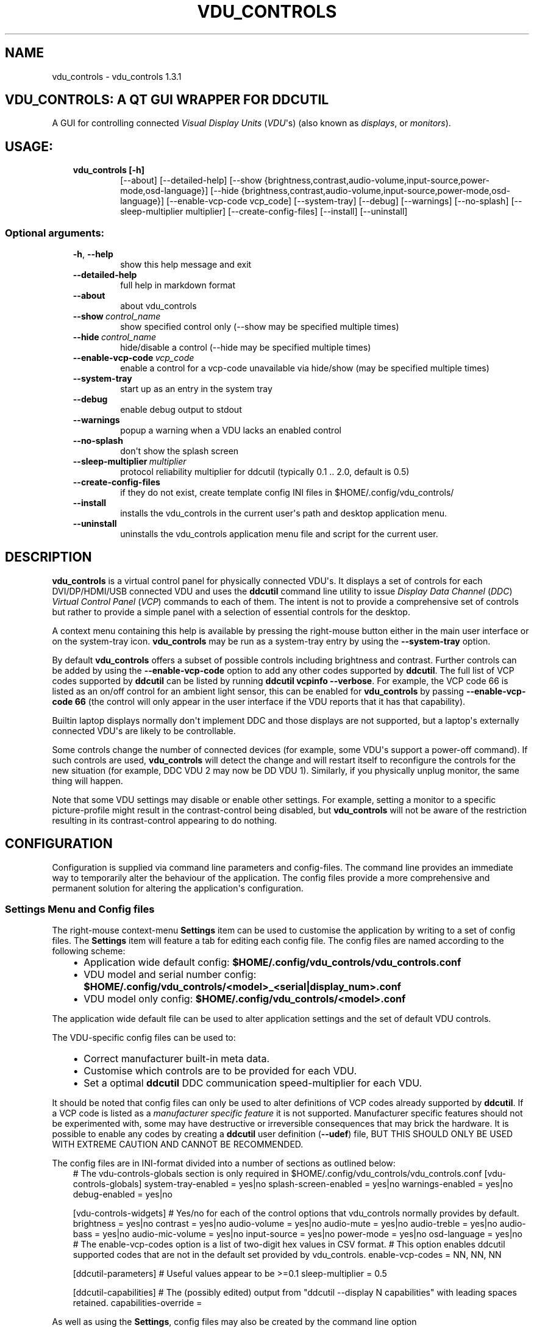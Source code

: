 .\" Man page generated from reStructuredText.
.
.TH "VDU_CONTROLS" "1" "Oct 04, 2021" "" "vdu_controls"
.SH NAME
vdu_controls \- vdu_controls 1.3.1
.
.nr rst2man-indent-level 0
.
.de1 rstReportMargin
\\$1 \\n[an-margin]
level \\n[rst2man-indent-level]
level margin: \\n[rst2man-indent\\n[rst2man-indent-level]]
-
\\n[rst2man-indent0]
\\n[rst2man-indent1]
\\n[rst2man-indent2]
..
.de1 INDENT
.\" .rstReportMargin pre:
. RS \\$1
. nr rst2man-indent\\n[rst2man-indent-level] \\n[an-margin]
. nr rst2man-indent-level +1
.\" .rstReportMargin post:
..
.de UNINDENT
. RE
.\" indent \\n[an-margin]
.\" old: \\n[rst2man-indent\\n[rst2man-indent-level]]
.nr rst2man-indent-level -1
.\" new: \\n[rst2man-indent\\n[rst2man-indent-level]]
.in \\n[rst2man-indent\\n[rst2man-indent-level]]u
..
.SH VDU_CONTROLS: A QT GUI WRAPPER FOR DDCUTIL
.sp
A GUI for controlling connected \fIVisual Display Units\fP (\fIVDU\fP\(aqs) (also known as \fIdisplays\fP, or \fImonitors\fP).
.SH USAGE:
.INDENT 0.0
.INDENT 3.5
.INDENT 0.0
.TP
.B vdu_controls [\-h]
[\-\-about] [\-\-detailed\-help]
[\-\-show {brightness,contrast,audio\-volume,input\-source,power\-mode,osd\-language}]
[\-\-hide {brightness,contrast,audio\-volume,input\-source,power\-mode,osd\-language}]
[\-\-enable\-vcp\-code vcp_code] [\-\-system\-tray] [\-\-debug] [\-\-warnings]
[\-\-no\-splash] [\-\-sleep\-multiplier multiplier]
[\-\-create\-config\-files]
[\-\-install] [\-\-uninstall]
.UNINDENT
.UNINDENT
.UNINDENT
.SS Optional arguments:
.INDENT 0.0
.INDENT 3.5
.INDENT 0.0
.TP
.B \-h\fP,\fB  \-\-help
show this help message and exit
.TP
.B \-\-detailed\-help
full help in markdown format
.TP
.B \-\-about
about vdu_controls
.TP
.BI \-\-show \ control_name
show specified control only (\-\-show may be specified multiple times)
.TP
.BI \-\-hide \ control_name
hide/disable a control (\-\-hide may be specified multiple times)
.TP
.BI \-\-enable\-vcp\-code \ vcp_code
enable a control for a vcp\-code unavailable via hide/show (may be specified multiple times)
.TP
.B \-\-system\-tray
start up as an entry in the system tray
.TP
.B \-\-debug
enable debug output to stdout
.TP
.B \-\-warnings
popup a warning when a VDU lacks an enabled control
.TP
.B \-\-no\-splash
don\(aqt show the splash screen
.TP
.BI \-\-sleep\-multiplier \ multiplier
protocol reliability multiplier for ddcutil (typically 0.1 .. 2.0, default is 0.5)
.TP
.B \-\-create\-config\-files
if they do not exist, create template config INI files in $HOME/.config/vdu_controls/
.TP
.B \-\-install
installs the vdu_controls in the current user\(aqs path and desktop application menu.
.TP
.B \-\-uninstall
uninstalls the vdu_controls application menu file and script for the current user.
.UNINDENT
.UNINDENT
.UNINDENT
.SH DESCRIPTION
.sp
\fBvdu_controls\fP is a virtual control panel for physically connected VDU\(aqs.  It displays a set of controls for
each  DVI/DP/HDMI/USB connected VDU and uses the \fBddcutil\fP command line utility to issue \fIDisplay Data Channel\fP
(\fIDDC\fP) \fIVirtual Control Panel\fP  (\fIVCP\fP) commands to each of them. The intent is not to provide a comprehensive set
of controls but rather to provide a simple panel with a selection of essential controls for the desktop.
.sp
A context menu containing this help is available by pressing the right\-mouse button either in the main user interface
or on the system\-tray icon.  \fBvdu_controls\fP may be run as a system\-tray entry by using the \fB\-\-system\-tray\fP option.
.sp
By default \fBvdu_controls\fP offers a subset of possible controls including brightness and contrast.  Further controls
can be added by using the \fB\-\-enable\-vcp\-code\fP option to add any other codes supported by \fBddcutil\fP\&.  The full list
of VCP codes supported by \fBddcutil\fP can be listed by running \fBddcutil vcpinfo \-\-verbose\fP\&. For example, the
VCP code 66 is listed as an on/off control for an ambient light sensor, this can be enabled for \fBvdu_controls\fP by
passing \fB\-\-enable\-vcp\-code 66\fP (the control will only appear in the user interface if the VDU reports that it
has that capability).
.sp
Builtin laptop displays normally don\(aqt implement DDC and those displays are not supported, but a laptop\(aqs
externally connected VDU\(aqs are likely to be controllable.
.sp
Some controls change the number of connected devices (for example, some VDU\(aqs support a power\-off command). If
such controls are used, \fBvdu_controls\fP will detect the change and will restart itself to reconfigure the controls
for the new situation (for example, DDC VDU 2 may now be DD VDU 1).  Similarly, if you physically unplug monitor, the
same thing will happen.
.sp
Note that some VDU settings may disable or enable other settings. For example, setting a monitor to a specific
picture\-profile might result in the contrast\-control being disabled, but \fBvdu_controls\fP will not be aware of
the restriction resulting in its contrast\-control appearing to do nothing.
.SH CONFIGURATION
.sp
Configuration is supplied via command line parameters and config\-files.  The command line provides an immediate way
to temporarily alter the behaviour of the application. The config files provide a more comprehensive and permanent
solution for altering the application\(aqs configuration.
.SS Settings Menu and Config files
.sp
The right\-mouse context\-menu \fBSettings\fP item can be used to customise the application by writing to a set of config
files.  The \fBSettings\fP item will feature a tab for editing each config file.  The config files are named according
to the following scheme:
.INDENT 0.0
.INDENT 3.5
.INDENT 0.0
.IP \(bu 2
Application wide default config: \fB$HOME/.config/vdu_controls/vdu_controls.conf\fP
.IP \(bu 2
VDU model and serial number config: \fB$HOME/.config/vdu_controls/<model>_<serial|display_num>.conf\fP
.IP \(bu 2
VDU model only config: \fB$HOME/.config/vdu_controls/<model>.conf\fP
.UNINDENT
.UNINDENT
.UNINDENT
.sp
The application wide default file can be used to alter application settings and the set of default VDU controls.
.sp
The VDU\-specific config files can be used to:
.INDENT 0.0
.INDENT 3.5
.INDENT 0.0
.IP \(bu 2
Correct manufacturer built\-in meta data.
.IP \(bu 2
Customise which controls are to be provided for each VDU.
.IP \(bu 2
Set a optimal \fBddcutil\fP DDC communication speed\-multiplier for each VDU.
.UNINDENT
.UNINDENT
.UNINDENT
.sp
It should be noted that config files can only be used to alter definitions of VCP codes already supported
by \fBddcutil\fP\&.  If a VCP code is listed as a \fImanufacturer specific feature\fP it is not supported. Manufacturer
specific features should not be experimented with, some may have destructive or irreversible consequences that
may brick the hardware. It is possible to enable any codes by  creating a  \fBddcutil\fP user
definition (\fB\-\-udef\fP) file, BUT THIS SHOULD ONLY BE USED WITH EXTREME CAUTION AND CANNOT BE RECOMMENDED.
.sp
The config files are in INI\-format divided into a number of sections as outlined below:
.INDENT 0.0
.INDENT 3.5
# The vdu\-controls\-globals section is only required in $HOME/.config/vdu_controls/vdu_controls.conf
[vdu\-controls\-globals]
system\-tray\-enabled = yes|no
splash\-screen\-enabled = yes|no
warnings\-enabled = yes|no
debug\-enabled = yes|no
.sp
[vdu\-controls\-widgets]
# Yes/no for each of the control options that vdu_controls normally provides by default.
brightness = yes|no
contrast = yes|no
audio\-volume = yes|no
audio\-mute = yes|no
audio\-treble = yes|no
audio\-bass = yes|no
audio\-mic\-volume = yes|no
input\-source = yes|no
power\-mode = yes|no
osd\-language = yes|no
# The enable\-vcp\-codes option is a list of two\-digit hex values in CSV format.
# This option enables ddcutil supported codes that are not in the default set provided by vdu_controls.
enable\-vcp\-codes = NN, NN, NN
.sp
[ddcutil\-parameters]
# Useful values appear to be >=0.1
sleep\-multiplier = 0.5
.sp
[ddcutil\-capabilities]
# The (possibly edited) output from "ddcutil \-\-display N capabilities" with leading spaces retained.
capabilities\-override =
.UNINDENT
.UNINDENT
.sp
As well as using the \fBSettings\fP, config files may also be created by the command line option
.INDENT 0.0
.INDENT 3.5
vdu_controls \-\-create\-config\-files
.UNINDENT
.UNINDENT
.sp
which will create initial templates based on the currently connected VDU\(aqs.
.sp
The config files are completely optional, they need not be used if the existing command line options are found to be
adequate to the task at hand.
.SS Presets
.sp
A custom named preset can be used to save the current VDU settings for later recall. Any number of presets can be
created to suit different lighting conditions or different applications, for example: \fINight\fP, \fIDay\fP, \fIOvercast\fP,
\fISunny\fP, \fIPhotography\fP, and \fIVideo\fP\&.
.sp
The \fBPresets\fP item in right\-mouse \fBcontext\-menu\fP will bring up a dialog for managing and applying presets.
The \fBcontext\-menu\fP also includes a shortcut for applying each existing presets.
.sp
The preset files are named as follows:
.INDENT 0.0
.INDENT 3.5
\fB$HOME/.config/vdu_controls/Preset_<preset_name>.conf\fP
.UNINDENT
.UNINDENT
.sp
Presets are saved in INI\-file format for ease of editing.  Each preset file contains a section for each connected
VDU, something similar to the following example:
.INDENT 0.0
.INDENT 3.5
[HP_ZR24w_CNT008]
brightness = 50
osd\-language = 02
.sp
[LG_HDR_4K_Display2]
brightness = 13
audio\-speaker\-volume = 16
input\-source = 0f
.UNINDENT
.UNINDENT
.sp
Whe the GUI is used to create a preset file it saves a value for every VDU and every visible control.  A preset
file need not include all VDu\(aqs or settings, it can be manually edited to remove VDU\(aqs and settings that aren\(aqt
desired.
.SS Responsiveness
.sp
If your VDU\(aqs are modern, you may find a smaller sleep\-multiplier will speed up the \fBddcutil\fP/VDU protocol
exchanges making both \fBddcutil\fP and \fBvdu_controls\fP much more responsive.  In a multi\-VDU setup where the VDU\(aqs
are quite different, VDU config files can be used to specify individual multipliers (see previous section).
.sp
Startup speed may be increased by creating VDU config files with \fBcapabilities\-override\fP preset. Using an
override eliminates the need to run \fBddcutil\fP to retrieve VDU capabilities.  The \fB\-\-create\-config\-files\fP
of context\-menu settings\-editor will pre\-populate \fBcapabilities\-override\fP for each connected VDU.
.sp
Reducing the number of enabled controls can speed up the initialisation and reduce the time taken when the
refresh button is pressed.
.SH EXAMPLES
.INDENT 0.0
.INDENT 3.5
.INDENT 0.0
.TP
.B vdu_controls
All default controls.
.TP
.B vdu_controls \-\-show brightness \-\-show contrast
Specified controls only:
.TP
.B vdu_controls \-\-hide contrast \-\-hide audio\-volume
All default controls except for those to be hidden.
.TP
.B vdu_controls \-\-system\-tray \-\-no\-splash \-\-show brightness \-\-show audio\-volume
Start as a system tray entry without showing the splash\-screen.
.TP
.B vdu_controls \-\-create\-config\-files \-\-system\-tray \-\-no\-splash \-\-show brightness \-\-show audio\-volume
Create template config files in $HOME/.config/vdu_controls/ that include the other settings.
.TP
.B vdu_controls \-\-enable\-vcp\-code 63 \-\-enable\-vcp\-code 93 \-\-warnings \-\-debug
All default controls, plus controls for VCP_CODE 63 and 93, show any warnings, output debugging info.
.TP
.B vdu_controls \-\-sleep\-multiplier 0.1
All default controls, speed up ddcutil\-VDU interaction by passing a sleep multiplier.
.UNINDENT
.UNINDENT
.UNINDENT
.sp
This script often refers to displays and monitors as VDU\(aqs in order to
disambiguate the noun/verb duality of "display" and "monitor"
.SH PREREQUISITES
.sp
Described for OpenSUSE, similar for other distros:
.sp
Software:
.INDENT 0.0
.INDENT 3.5
.sp
.nf
.ft C
zypper install python38\-QtPy
zypper install ddcutil
.ft P
.fi
.UNINDENT
.UNINDENT
.sp
Kernel Modules:
.INDENT 0.0
.INDENT 3.5
.sp
.nf
.ft C
lsmod | grep i2c_dev
.ft P
.fi
.UNINDENT
.UNINDENT
.sp
Read ddcutil readme concerning config of i2c_dev with nvidia GPU\(aqs. Detailed ddcutil info at \fI\%https://www.ddcutil.com/\fP
.SH VDU_CONTROLS COPYRIGHT (C) 2021 MICHAEL HAMILTON
.sp
This program is free software: you can redistribute it and/or modify it
under the terms of the GNU General Public License as published by the
Free Software Foundation, version 3.
.sp
This program is distributed in the hope that it will be useful, but
WITHOUT ANY WARRANTY; without even the implied warranty of MERCHANTABILITY
or FITNESS FOR A PARTICULAR PURPOSE. See the GNU General Public License for
more details.
.sp
You should have received a copy of the GNU General Public License along
with this program. If not, see <\fI\%https://www.gnu.org/licenses/\fP>.
.sp
\fBContact:\fP  m i c h a e l   @   a c t r i x   .   g e n   .   n z

.sp
.ce
----

.ce 0
.sp
.INDENT 0.0
.TP
.B vdu_controls.CONTINUOUS_TYPE = \(aqC\(aq
Could be a str enumeration of VCP types
.UNINDENT
.INDENT 0.0
.TP
.B class vdu_controls.ConfigEditor(default_config: \fI\%vdu_controls.VduControlsConfig\fP, vdu_model_list: List[\fI\%vdu_controls.VduController\fP])
.INDENT 7.0
.TP
.B class ConfigEditorBooleanWidget(ini_editable, option, section)
.UNINDENT
.INDENT 7.0
.TP
.B class ConfigEditorCsvWidget(ini_editable, option, section)
.UNINDENT
.INDENT 7.0
.TP
.B class ConfigEditorFloatWidget(ini_editable, option, section)
.UNINDENT
.INDENT 7.0
.TP
.B class ConfigEditorTab(parent: PyQt5.QtWidgets.QWidget, vdu_config: \fI\%vdu_controls.VduControlsConfig\fP)
.INDENT 7.0
.TP
.B is_unsaved()
.UNINDENT
.INDENT 7.0
.TP
.B save(cancel: int = 2097152)
.UNINDENT
.UNINDENT
.INDENT 7.0
.TP
.B class ConfigEditorTextEditorWidget(ini_editable, option, section)
.UNINDENT
.INDENT 7.0
.TP
.B closeEvent(self, QCloseEvent)
.UNINDENT
.UNINDENT
.INDENT 0.0
.TP
.B class vdu_controls.ContextMenu(about_action=None, help_action=None, settings_action=None, presets_action=None, quit_action=None)
.INDENT 7.0
.TP
.B get_preset(name: str)
.UNINDENT
.INDENT 7.0
.TP
.B has_preset(name: str)
.UNINDENT
.INDENT 7.0
.TP
.B insert_preset(name: str)
.UNINDENT
.INDENT 7.0
.TP
.B refresh_preset_menu()
.UNINDENT
.INDENT 7.0
.TP
.B set_vdu_controls_main_window(main_window)
.UNINDENT
.UNINDENT
.INDENT 0.0
.TP
.B vdu_controls.DDCUTIL = \(aqddcutil\(aq
Assuming ddcutil is somewhere on the PATH.
.UNINDENT
.INDENT 0.0
.TP
.B vdu_controls.DEFAULT_SPLASH_PNG = \(aq/usr/share/icons/oxygen/base/256x256/apps/preferences\-desktop\-display.png\(aq
A high resolution image, will fallback to an internal PNG if this file isn\(aqt found on the local system
.UNINDENT
.INDENT 0.0
.TP
.B class vdu_controls.DdcUtil(debug: bool = False, common_args=None, default_sleep_multiplier: float = 1.0)
Interface to the command line ddcutil Display Data Channel Utility for interacting with VDU\(aqs.
The exception callback can return True if we should retry after errors (after the callback takes
corrective action such as increasing the sleep_multiplier).
.INDENT 7.0
.TP
.B detect_monitors() -> List[Tuple[str, str, str, str]]
Return a list of (vdu_id, desc) tuples.
.UNINDENT
.INDENT 7.0
.TP
.B get_attribute(vdu_id: str, vcp_code: str, sleep_multiplier: Optional[float] = None) -> Tuple[str, str]
Given a VDU id and vcp_code, retrieve the attribute\(aqs current value from the VDU.
.sp
Two values are returned, the monitor reported current value, and the monitor reported maximum value. Only
attributes with "Continuous" values have a maximum, for consistency the method will return a zero maximum
for "Non\-Continuous" attributes.
.UNINDENT
.INDENT 7.0
.TP
.B get_supported_vcp_codes() -> Mapping[str, str]
Returns a map of descriptions keyed by vcp_code, the codes that ddcutil appears to support.
.UNINDENT
.INDENT 7.0
.TP
.B query_capabilities(vdu_id: str) -> str
Return a vpc capabilities string.
.UNINDENT
.INDENT 7.0
.TP
.B set_attribute(vdu_id: str, vcp_code: str, new_value: str, sleep_multiplier: Optional[float] = None)
Send a new value to a specific VDU and vcp_code.
.UNINDENT
.INDENT 7.0
.TP
.B vcp_info() -> str
Returns info about all codes known to ddcutil, whether supported or not.
.UNINDENT
.UNINDENT
.INDENT 0.0
.TP
.B vdu_controls.EXIT_CODE_FOR_RESTART = 1959
Internal special exit code used to signal that the exit handler should restart the program.
.UNINDENT
.INDENT 0.0
.TP
.B class vdu_controls.PresetController
.INDENT 7.0
.TP
.B delete_preset(preset_name: str, context_menu: \fI\%vdu_controls.ContextMenu\fP)
.UNINDENT
.INDENT 7.0
.TP
.B find_preset_paths() -> Mapping[str, str]
.UNINDENT
.INDENT 7.0
.TP
.B restore_preset(preset_name: str, main_window: \fI\%vdu_controls.VduControlsMainWindow\fP)
.UNINDENT
.INDENT 7.0
.TP
.B save_preset(preset_name: str, main_window: \fI\%vdu_controls.VduControlsMainWindow\fP, context_menu: \fI\%vdu_controls.ContextMenu\fP)
.UNINDENT
.UNINDENT
.INDENT 0.0
.TP
.B class vdu_controls.PresetsDialog(main_window: \fI\%vdu_controls.VduControlsMainWindow\fP, context_menu: \fI\%vdu_controls.ContextMenu\fP)
A dialog for creating/updating/removing presets.
.INDENT 7.0
.TP
.B class PresetWidget(name: str)
.UNINDENT
.INDENT 7.0
.TP
.B accept(self)
.UNINDENT
.INDENT 7.0
.TP
.B create_preset_widget(name, restore_action=None, save_action=None, delete_action=None)
.UNINDENT
.INDENT 7.0
.TP
.B has_preset(name) -> bool
.UNINDENT
.UNINDENT
.INDENT 0.0
.TP
.B class vdu_controls.RefreshVduDataTask(ddc_widget)
Task to refresh VDU data from the physical VDU\(aqs.
.sp
Runs as a task because it can be quite slow depending on the number of VDU\(aqs, number of controls.  The task runs
outside the GUI thread and no parts of it can only update the GUI data, not the GUI view.
.INDENT 7.0
.TP
.B run()
Run a task that uses ddcutil to retrieve data for all the visible controls (may be slow).
.UNINDENT
.INDENT 7.0
.TP
.B task_finished
.UNINDENT
.UNINDENT
.INDENT 0.0
.TP
.B class vdu_controls.VcpCapability(vcp_code: str, vcp_name: str, vcp_type: str, values: Optional[List] = None, causes_config_change: bool = False, icon_source: Optional[bytes] = None)
Representation of a VCP (Virtual Control Panel) capability for a VDU.
.INDENT 7.0
.TP
.B property_name() -> str
.UNINDENT
.UNINDENT
.INDENT 0.0
.TP
.B class vdu_controls.VduControlComboBox(vdu_model: \fI\%vdu_controls.VduController\fP, vcp_capability: \fI\%vdu_controls.VcpCapability\fP)
GUI control for a DDC non\-continuously variable attribute, one that has a list of choices.
.sp
This is a duck\-typed GUI control widget (could inherit from an abstract type if we wanted to get formal about it).
.INDENT 7.0
.TP
.B refresh_data()
Query the VDU for a new data value and cache it (may be called from a task thread, so no GUI op\(aqs here).
.UNINDENT
.INDENT 7.0
.TP
.B refresh_view()
Copy the internally cached current value onto the GUI view.
.UNINDENT
.UNINDENT
.INDENT 0.0
.TP
.B class vdu_controls.VduControlPanel(vdu_model: \fI\%vdu_controls.VduController\fP, warnings: bool)
Widget that contains all the controls for a single VDU (monitor/display).
.sp
The widget maintains a list of GUI "controls" that are duck\-typed and will have refresh_data() and refresh_view()
methods.
.INDENT 7.0
.TP
.B number_of_controls() -> int
Return the number of VDU controls.  Might be zero if initialization discovered no controllable attributes.
.UNINDENT
.INDENT 7.0
.TP
.B refresh_data()
Tell the control widgets to get fresh VDU data (may be called from a task thread, so no GUI op\(aqs here).
.UNINDENT
.INDENT 7.0
.TP
.B refresh_view()
Tell the control widgets to refresh their views from their internally cached values.
.UNINDENT
.INDENT 7.0
.TP
.B restore_state(preset_ini: configparser.ConfigParser)
.UNINDENT
.INDENT 7.0
.TP
.B save_state(preset_ini: configparser.ConfigParser)
.UNINDENT
.UNINDENT
.INDENT 0.0
.TP
.B class vdu_controls.VduControlSlider(vdu_model: \fI\%vdu_controls.VduController\fP, vcp_capability: \fI\%vdu_controls.VcpCapability\fP)
GUI control for a DDC continuously variable attribute.
.sp
A compound widget with icon, slider, and text\-field.  This is a duck\-typed GUI control widget (could inherit
from an abstract type if we wanted to get formal about it).
.INDENT 7.0
.TP
.B refresh_data()
Query the VDU for a new data value and cache it (may be called from a task thread, so no GUI op\(aqs here).
.UNINDENT
.INDENT 7.0
.TP
.B refresh_view()
Copy the internally cached current value onto the GUI view.
.UNINDENT
.UNINDENT
.INDENT 0.0
.TP
.B class vdu_controls.VduController(vdu_id: str, vdu_model_name: str, vdu_serial: str, manufacturer: str, default_config: \fI\%vdu_controls.VduControlsConfig\fP, ddcutil: \fI\%vdu_controls.DdcUtil\fP)
Holds model+controller specific to an individual VDU including a map of its capabilities. A model object in MVC speak.
.sp
The model configuration can optionally be read from an INI\-format config file held in $HOME/.config/vdu\-control/
.sp
Capabilities are either extracted from ddcutil output or read from the INI\-format files.  File read
capabilities are provided so that the output from "ddcutil \-\-display N capabilities" can be corrected (because
it is sometimes incorrect due to sloppy implementation by manufacturers). For example, my LG monitor reports
two Display\-Port inputs and it only has one.
.INDENT 7.0
.TP
.B get_attribute(vcp_code: str) -> Tuple[str, str]
.UNINDENT
.INDENT 7.0
.TP
.B get_full_id() -> Tuple[str, str, str, str]
Return a tuple that defines this VDU: (vdu_id, manufacturer, model, serial\-number).
.UNINDENT
.INDENT 7.0
.TP
.B get_vdu_description() -> str
Return a unique description using the serial\-number (if defined) or vdu_id.
.UNINDENT
.INDENT 7.0
.TP
.B set_attribute(vcp_code: str, value: str)
.UNINDENT
.INDENT 7.0
.TP
.B write_template_config_files()
Write template config files to $HOME/.config/vdu_controls/
.UNINDENT
.UNINDENT
.INDENT 0.0
.TP
.B class vdu_controls.VduControlsConfig(config_name: str, default_enabled_vcp_codes: Optional[List] = None, include_globals: bool = False)
A vdu_controls config that can be read or written from INI style files
.INDENT 7.0
.TP
.B are_warnings_enabled()
.UNINDENT
.INDENT 7.0
.TP
.B debug_dump()
.UNINDENT
.INDENT 7.0
.TP
.B disable_supported_vcp_code(vcp_code: str)
.UNINDENT
.INDENT 7.0
.TP
.B enable_supported_vcp_code(vcp_code: str)
.UNINDENT
.INDENT 7.0
.TP
.B enable_unsupported_vcp_code(vcp_code: str)
.UNINDENT
.INDENT 7.0
.TP
.B get_all_enabled_vcp_codes()
.UNINDENT
.INDENT 7.0
.TP
.B get_capabilities_alt_text()
.UNINDENT
.INDENT 7.0
.TP
.B get_config_name()
.UNINDENT
.INDENT 7.0
.TP
.B get_config_type(section, option)
.UNINDENT
.INDENT 7.0
.TP
.B get_sleep_multiplier()
.UNINDENT
.INDENT 7.0
.TP
.B is_debug_enabled()
.UNINDENT
.INDENT 7.0
.TP
.B is_splash_screen_enabled()
.UNINDENT
.INDENT 7.0
.TP
.B is_system_tray_enabled()
.UNINDENT
.INDENT 7.0
.TP
.B parse_args(args=None) -> argparse.Namespace
Parse command line arguments and integrate the results into this config
.UNINDENT
.INDENT 7.0
.TP
.B parse_file(config_path: pathlib.Path)
Parse config values from file
.UNINDENT
.INDENT 7.0
.TP
.B restrict_to_actual_capabilities(vdu_capabilities: Mapping[str, \fI\%vdu_controls.VcpCapability\fP])
.UNINDENT
.INDENT 7.0
.TP
.B set_capabilities_alt_text(alt_text: str)
.UNINDENT
.INDENT 7.0
.TP
.B write_file(config_path: pathlib.Path, include_globals: bool = True, overwrite: bool = False)
Write the config to a file.  Used for creating initial template config files.
.UNINDENT
.UNINDENT
.INDENT 0.0
.TP
.B class vdu_controls.VduControlsMainWindow(default_config: \fI\%vdu_controls.VduControlsConfig\fP, detect_vdu_hook: callable, app_context_menu: \fI\%vdu_controls.ContextMenu\fP)
GUI for detected VDU\(aqs, it will construct and contain a control panel for each VDU.
.INDENT 7.0
.TP
.B refresh_data()
Refresh data from the VDU\(aqs. Called by a non\-GUI task. Not in the GUI\-thread, cannot do any GUI op\(aqs.
.UNINDENT
.INDENT 7.0
.TP
.B refresh_view()
Invoke when the GUI worker thread completes. Runs in the GUI thread and can refresh the GUI views.
.UNINDENT
.UNINDENT
.INDENT 0.0
.TP
.B class vdu_controls.VduGuiSupportedControls
Maps of controls supported by name on the command line and in config files.
.INDENT 7.0
.TP
.B by_arg_name = {\(aqaudio\-bass\(aq: <vdu_controls.VcpCapability object>, \(aqaudio\-mic\-volume\(aq: <vdu_controls.VcpCapability object>, \(aqaudio\-mute\(aq: <vdu_controls.VcpCapability object>, \(aqaudio\-treble\(aq: <vdu_controls.VcpCapability object>, \(aqaudio\-volume\(aq: <vdu_controls.VcpCapability object>, \(aqbrightness\(aq: <vdu_controls.VcpCapability object>, \(aqcontrast\(aq: <vdu_controls.VcpCapability object>, \(aqinput\-source\(aq: <vdu_controls.VcpCapability object>, \(aqosd\-language\(aq: <vdu_controls.VcpCapability object>, \(aqpower\-mode\(aq: <vdu_controls.VcpCapability object>}
.UNINDENT
.INDENT 7.0
.TP
.B by_code = {\(aq10\(aq: <vdu_controls.VcpCapability object>, \(aq12\(aq: <vdu_controls.VcpCapability object>, \(aq60\(aq: <vdu_controls.VcpCapability object>, \(aq62\(aq: <vdu_controls.VcpCapability object>, \(aq64\(aq: <vdu_controls.VcpCapability object>, \(aq8D\(aq: <vdu_controls.VcpCapability object>, \(aq8F\(aq: <vdu_controls.VcpCapability object>, \(aq91\(aq: <vdu_controls.VcpCapability object>, \(aqCC\(aq: <vdu_controls.VcpCapability object>, \(aqD6\(aq: <vdu_controls.VcpCapability object>}
.UNINDENT
.INDENT 7.0
.TP
.B ddcutil_supported = None
.UNINDENT
.UNINDENT
.INDENT 0.0
.TP
.B vdu_controls.create_icon_from_svg_string(svg_str: bytes)
There is no QIcon option for loading SVG from a string, only from a SVG file, so roll our own.
.UNINDENT
.INDENT 0.0
.TP
.B vdu_controls.exception_handler(e_type, e_value, e_traceback)
Overarching error handler in case something unexpected happens.
.UNINDENT
.INDENT 0.0
.TP
.B vdu_controls.get_config_path(config_name)
.UNINDENT
.INDENT 0.0
.TP
.B vdu_controls.get_splash_image() -> PyQt5.QtGui.QPixmap
Get the splash pixmap from a KDE oxygen PNG file or, failing that, a small base64 encoded internal PNG.
.UNINDENT
.INDENT 0.0
.TP
.B vdu_controls.install_as_desktop_application(uninstall: bool = False)
Self install this script in the current Linux user\(aqs bin directory and desktop applications\->settings menu.
.UNINDENT
.INDENT 0.0
.TP
.B vdu_controls.main()
vdu_controls application main.
.UNINDENT
.INDENT 0.0
.TP
.B vdu_controls.proper_name(*args)
.UNINDENT
.INDENT 0.0
.TP
.B vdu_controls.restart_due_to_config_change()
Force a restart of the application.
.sp
To be invoked when part of the GUI executes a VCP command that changes the number of connected monitors or
when the GUI detects the number of monitors has changes.
.UNINDENT
.INDENT 0.0
.TP
.B vdu_controls.translate(source_text: str)
For future internationalization \- recommended way to do this at this time.
.UNINDENT
.INDENT 0.0
.IP \(bu 2
genindex
.IP \(bu 2
modindex
.IP \(bu 2
search
.UNINDENT
.SH AUTHOR
Michael Hamilton
.SH COPYRIGHT
2021, Michael Hamilton
.\" Generated by docutils manpage writer.
.
